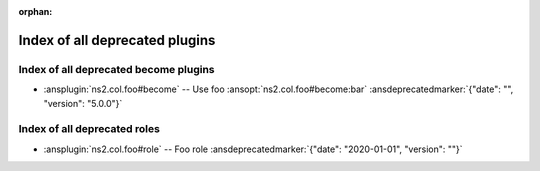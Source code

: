 :orphan:

.. meta::
  :antsibull-docs: <ANTSIBULL_DOCS_VERSION>

.. _list_of_all_deprecations:

Index of all deprecated plugins
===============================

Index of all deprecated become plugins
--------------------------------------

* :ansplugin:`ns2.col.foo#become` -- Use foo :ansopt:`ns2.col.foo#become:bar` :ansdeprecatedmarker:`{"date": "", "version": "5.0.0"}`

Index of all deprecated roles
-----------------------------

* :ansplugin:`ns2.col.foo#role` -- Foo role :ansdeprecatedmarker:`{"date": "2020-01-01", "version": ""}`
